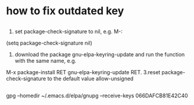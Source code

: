 
* how to fix outdated key
** 
 1. set package-check-signature to nil, e.g. M-: 
 (setq package-check-signature nil)
 2. download the package gnu-elpa-keyring-update and run the function with the same name, e.g. 
 M-x package-install RET gnu-elpa-keyring-update RET.
 3.reset package-check-signature to the default value allow-unsigned

** 
gpg --homedir ~/.emacs.d/elpa/gnupg --receive-keys 066DAFCB81E42C40
